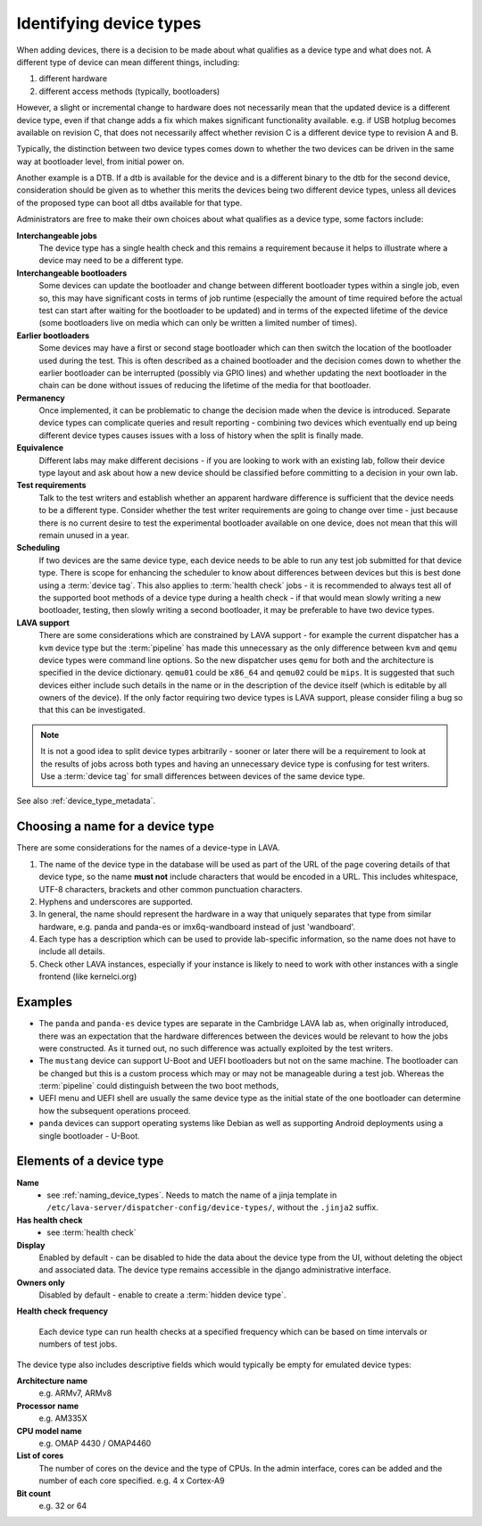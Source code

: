 .. _device_types:

Identifying device types
########################

When adding devices, there is a decision to be made about what qualifies
as a device type and what does not. A different type of device can
mean different things, including:

#. different hardware
#. different access methods (typically, bootloaders)

However, a slight or incremental change to hardware does not necessarily
mean that the updated device is a different device type, even if that
change adds a fix which makes significant functionality available. e.g.
if USB hotplug becomes available on revision C, that does not necessarily
affect whether revision C is a different device type to revision A and B.

Typically, the distinction between two device types comes down to whether
the two devices can be driven in the same way at bootloader level, from
initial power on.

Another example is a DTB. If a dtb is available for the device and is
a different binary to the dtb for the second device, consideration should
be given as to whether this merits the devices being two different
device types, unless all devices of the proposed type can boot all
dtbs available for that type.

Administrators are free to make their own choices about what qualifies
as a device type, some factors include:

**Interchangeable jobs**
  The device type has a single health check and this remains a requirement
  because it helps to illustrate where a device may need to be a different
  type.
**Interchangeable bootloaders**
  Some devices can update the bootloader and change between different
  bootloader types within a single job, even so, this may have significant
  costs in terms of job runtime (especially the amount of time required
  before the actual test can start after waiting for the bootloader to
  be updated) and in terms of the expected lifetime of the device (some
  bootloaders live on media which can only be written a limited number
  of times).
**Earlier bootloaders**
  Some devices may have a first or second stage bootloader which can then
  switch the location of the bootloader used during the test. This is often
  described as a chained bootloader and the decision comes down to whether
  the earlier bootloader can be interrupted (possibly via GPIO lines) and
  whether updating the next bootloader in the chain can be done without
  issues of reducing the lifetime of the media for that bootloader.
**Permanency**
  Once implemented, it can be problematic to change the decision made when
  the device is introduced. Separate device types can complicate queries
  and result reporting - combining two devices which eventually end up
  being different device types causes issues with a loss of history when
  the split is finally made.
**Equivalence**
  Different labs may make different decisions - if you are looking to work
  with an existing lab, follow their device type layout and ask about how
  a new device should be classified before committing to a decision in your
  own lab.
**Test requirements**
  Talk to the test writers and establish whether an apparent hardware
  difference is sufficient that the device needs to be a different type.
  Consider whether the test writer requirements are going to change over
  time - just because there is no current desire to test the experimental
  bootloader available on one device, does not mean that this will remain
  unused in a year.
**Scheduling**
  If two devices are the same device type, each device needs to be able
  to run any test job submitted for that device type. There is scope for
  enhancing the scheduler to know about differences between devices but
  this is best done using a :term:`device tag`. This also applies to
  :term:`health check` jobs - it is recommended to always test all of the
  supported boot methods of a device type during a health check - if that
  would mean slowly writing a new bootloader, testing, then slowly writing
  a second bootloader, it may be preferable to have two device types.
**LAVA support**
  There are some considerations which are constrained by LAVA support -
  for example the current dispatcher has a ``kvm`` device type but the
  :term:`pipeline` has made this unnecessary as the only difference
  between ``kvm`` and ``qemu`` device types were command line options.
  So the new dispatcher uses ``qemu`` for both and the architecture is
  specified in the device dictionary. ``qemu01`` could be ``x86_64``
  and ``qemu02`` could be ``mips``. It is suggested that such devices
  either include such details in the name or in the description of the
  device itself (which is editable by all owners of the device). If the
  only factor requiring two device types is LAVA support, please consider
  filing a bug so that this can be investigated.

.. note:: It is not a good idea to split device types arbitrarily - sooner
   or later there will be a requirement to look at the results of jobs
   across both types and having an unnecessary device type is confusing
   for test writers. Use a :term:`device tag` for small differences between
   devices of the same device type.

See also :ref:`device_type_metadata`.

.. _naming_device_types:

Choosing a name for a device type
=================================

There are some considerations for the names of a device-type in LAVA.

#. The name of the device type in the database will be used as part of
   the URL of the page covering details of that device type, so the name
   **must not** include characters that would be encoded in a URL. This
   includes whitespace, UTF-8 characters, brackets and other common
   punctuation characters.
#. Hyphens and underscores are supported.
#. In general, the name should represent the hardware in a way that uniquely
   separates that type from similar hardware, e.g. panda and panda-es or
   imx6q-wandboard instead of just 'wandboard'.
#. Each type has a description which can be used to provide lab-specific
   information, so the name does not have to include all details.
#. Check other LAVA instances, especially if your instance is likely to
   need to work with other instances with a single frontend (like kernelci.org)

Examples
========

* The ``panda`` and ``panda-es`` device types are separate in the Cambridge
  LAVA lab as, when originally introduced, there was an expectation that the
  hardware differences between the devices would be relevant to how the jobs
  were constructed. As it turned out, no such difference was actually
  exploited by the test writers.

* The ``mustang`` device can support U-Boot and UEFI bootloaders but not on
  the same machine. The bootloader can be changed but this is a custom
  process which may or may not be manageable during a test job. Whereas
  the :term:`pipeline` could distinguish between the two boot methods,

* UEFI menu and UEFI shell are usually the same device type as the initial
  state of the one bootloader can determine how the subsequent operations
  proceed.

* ``panda`` devices can support operating systems like Debian as well as
  supporting Android deployments using a single bootloader - U-Boot.

.. _device_type_elements:

Elements of a device type
=========================

**Name**
   - see :ref:`naming_device_types`. Needs to match the name of a
     jinja template in ``/etc/lava-server/dispatcher-config/device-types/``,
     without the ``.jinja2`` suffix.

**Has health check**
   - see :term:`health check`

**Display**
   Enabled by default - can be disabled to hide the data about the
   device type from the UI, without deleting the object and associated
   data. The device type remains accessible in the django administrative
   interface.

**Owners only**
   Disabled by default - enable to create a :term:`hidden device type`.

**Health check frequency**

   Each device type can run health checks at a specified frequency which
   can be based on time intervals or numbers of test jobs.

The device type also includes descriptive fields which would typically
be empty for emulated device types:

**Architecture name**
  e.g. ARMv7, ARMv8

**Processor name**
  e.g. AM335X

**CPU model name**
  e.g. OMAP 4430 / OMAP4460

**List of cores**
  The number of cores on the device and the type of CPUs.
  In the admin interface, cores can be added and the number of
  each core specified.
  e.g. 4 x Cortex-A9

**Bit count**
  e.g. 32 or 64
